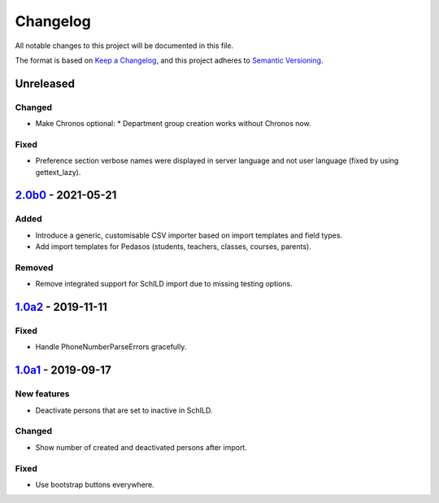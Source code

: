Changelog
=========

All notable changes to this project will be documented in this file.

The format is based on `Keep a Changelog`_,
and this project adheres to `Semantic Versioning`_.

Unreleased
----------

Changed
~~~~~~~

* Make Chronos optional:
  * Department group creation works without Chronos now.


Fixed
~~~~~

* Preference section verbose names were displayed in server language and not
  user language (fixed by using gettext_lazy).

`2.0b0`_ - 2021-05-21
---------------------

Added
~~~~~

* Introduce a generic, customisable CSV importer based on import templates and field types.
* Add import templates for Pedasos (students, teachers, classes, courses, parents).

Removed
~~~~~~~

* Remove integrated support for SchILD import due to missing testing options.

`1.0a2`_ - 2019-11-11
---------------------

Fixed
~~~~~

* Handle PhoneNumberParseErrors gracefully.


`1.0a1`_ - 2019-09-17
---------------------

New features
~~~~~~~~~~~~

* Deactivate persons that are set to inactive in SchILD.

Changed
~~~~~~~

* Show number of created and deactivated persons after import.

Fixed
~~~~~

* Use bootstrap buttons everywhere.

.. _Keep a Changelog: https://keepachangelog.com/en/1.0.0/
.. _Semantic Versioning: https://semver.org/spec/v2.0.0.html

.. _1.0a1: https://edugit.org/Teckids/AlekSIS/AlekSIS-App-CSVImport/-/tags/1.0a1
.. _1.0a2: https://edugit.org/Teckids/AlekSIS/AlekSIS-App-CSVImport/-/tags/1.0a2
.. _2.0b0: https://edugit.org/Teckids/AlekSIS/AlekSIS-App-CSVImport/-/tags/2.0b0
